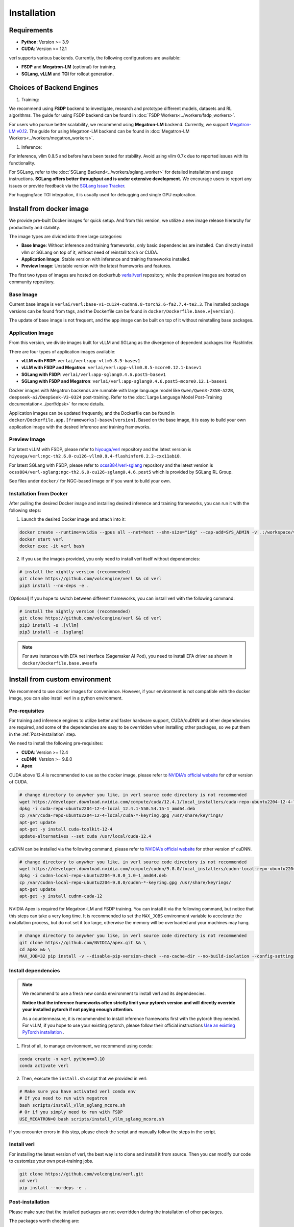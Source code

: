 Installation
============

Requirements
------------

- **Python**: Version >= 3.9
- **CUDA**: Version >= 12.1

verl supports various backends. Currently, the following configurations are available:

- **FSDP** and **Megatron-LM** (optional) for training.
- **SGLang**, **vLLM** and **TGI** for rollout generation.

Choices of Backend Engines
----------------------------

1. Training:

We recommend using **FSDP** backend to investigate, research and prototype different models, datasets and RL algorithms. The guide for using FSDP backend can be found in :doc:`FSDP Workers<../workers/fsdp_workers>`.

For users who pursue better scalability, we recommend using **Megatron-LM** backend. Currently, we support `Megatron-LM v0.12 <https://github.com/NVIDIA/Megatron-LM/tree/core_v0.12.1>`_. The guide for using Megatron-LM backend can be found in :doc:`Megatron-LM Workers<../workers/megatron_workers>`.

1. Inference:

For inference, vllm 0.8.5 and before have been tested for stability. Avoid using vllm 0.7x due to reported issues with its functionality.

For SGLang, refer to the :doc:`SGLang Backend<../workers/sglang_worker>` for detailed installation and usage instructions. **SGLang offers better throughput and is under extensive development.** We encourage users to report any issues or provide feedback via the `SGLang Issue Tracker <https://github.com/zhaochenyang20/Awesome-ML-SYS-Tutorial/issues/106>`_.

For huggingface TGI integration, it is usually used for debugging and single GPU exploration.

Install from docker image
-------------------------

We provide pre-built Docker images for quick setup. And from this version,
we utilize a new image release hierarchy for productivity and stability.

The image types are divided into three large categories:

- **Base Image**: Without inference and training frameworks, only basic dependencies are installed.
  Can directly install vllm or SGLang on top of it, without need of reinstall torch or CUDA.
- **Application Image**: Stable version with inference and training frameworks installed.
- **Preview Image**: Unstable version with the latest frameworks and features.

The first two types of images are hosted on dockerhub `verlai/verl <https://hub.docker.com/r/verlai/verl>`_ repository, while the preview images are hosted on community repository.

Base Image
::::::::::

Current base image is ``verlai/verl:base-v1-cu124-cudnn9.8-torch2.6-fa2.7.4-te2.3``. The installed package versions can be found from tags, and the Dockerfile can be found in ``docker/Dockerfile.base.v[version]``.

The update of base image is not frequent, and the app image can be built on top of it without reinstalling base packages.

Application Image
:::::::::::::::::

From this version, we divide images built for vLLM and SGLang as the divergence of dependent packages like FlashInfer.

There are four types of application images available:

- **vLLM with FSDP**: ``verlai/verl:app-vllm0.8.5-basev1``
- **vLLM with FSDP and Megatron**: ``verlai/verl:app-vllm0.8.5-mcore0.12.1-basev1``
- **SGLang with FSDP**: ``verlai/verl:app-sglang0.4.6.post5-basev1``
- **SGLang with FSDP and Megatron**: ``verlai/verl:app-sglang0.4.6.post5-mcore0.12.1-basev1``

Docker images with Megatron backends are runnable with large language model like ``Qwen/Qwen3-235B-A22B``, ``deepseek-ai/DeepSeek-V3-0324`` post-training. Refer to the :doc:`Large Language Model Post-Training documentation<../perf/dpsk>` for more details.

Application images can be updated frequently, and the Dockerfile can be found in ``docker/Dockerfile.app.[frameworks]-basev[version]``. Based on the base image, it is easy to build your own application image with the desired inference and training frameworks.

Preview Image
:::::::::::::

For latest vLLM with FSDP, please refer to `hiyouga/verl <https://hub.docker.com/r/hiyouga/verl>`_ repository and the latest version is ``hiyouga/verl:ngc-th2.6.0-cu126-vllm0.8.4-flashinfer0.2.2-cxx11abi0``.

For latest SGLang with FSDP, please refer to `ocss884/verl-sglang <https://hub.docker.com/r/ocss884/verl-sglang>`_ repository and the latest version is ``ocss884/verl-sglang:ngc-th2.6.0-cu126-sglang0.4.6.post5`` which is provided by SGLang RL Group.

See files under ``docker/`` for NGC-based image or if you want to build your own.

Installation from Docker
::::::::::::::::::::::::

After pulling the desired Docker image and installing desired inference and training frameworks, you can run it with the following steps:

1. Launch the desired Docker image and attach into it:

.. code:: bash

    docker create --runtime=nvidia --gpus all --net=host --shm-size="10g" --cap-add=SYS_ADMIN -v .:/workspace/verl --name verl <image:tag> sleep infinity
    docker start verl
    docker exec -it verl bash


2.	If you use the images provided, you only need to install verl itself without dependencies:

.. code:: bash

    # install the nightly version (recommended)
    git clone https://github.com/volcengine/verl && cd verl
    pip3 install --no-deps -e .

[Optional] If you hope to switch between different frameworks, you can install verl with the following command:

.. code:: bash

    # install the nightly version (recommended)
    git clone https://github.com/volcengine/verl && cd verl
    pip3 install -e .[vllm]
    pip3 install -e .[sglang]


.. note::

   For aws instances with EFA net interface (Sagemaker AI Pod),
   you need to install EFA driver as shown in ``docker/Dockerfile.base.awsefa``


Install from custom environment
---------------------------------------------

We recommend to use docker images for convenience. However, if your environment is not compatible with the docker image, you can also install verl in a python environment.


Pre-requisites
::::::::::::::

For training and inference engines to utilize better and faster hardware support, CUDA/cuDNN and other dependencies are required,
and some of the dependencies are easy to be overridden when installing other packages,
so we put them in the :ref:`Post-installation` step.

We need to install the following pre-requisites:

- **CUDA**: Version >= 12.4
- **cuDNN**: Version >= 9.8.0
- **Apex**

CUDA above 12.4 is recommended to use as the docker image,
please refer to `NVIDIA's official website <https://developer.nvidia.com/cuda-toolkit-archive>`_ for other version of CUDA.

.. code:: bash

    # change directory to anywher you like, in verl source code directory is not recommended
    wget https://developer.download.nvidia.com/compute/cuda/12.4.1/local_installers/cuda-repo-ubuntu2204-12-4-local_12.4.1-550.54.15-1_amd64.deb
    dpkg -i cuda-repo-ubuntu2204-12-4-local_12.4.1-550.54.15-1_amd64.deb
    cp /var/cuda-repo-ubuntu2204-12-4-local/cuda-*-keyring.gpg /usr/share/keyrings/
    apt-get update
    apt-get -y install cuda-toolkit-12-4
    update-alternatives --set cuda /usr/local/cuda-12.4


cuDNN can be installed via the following command,
please refer to `NVIDIA's official website <https://developer.nvidia.com/rdp/cudnn-archive>`_ for other version of cuDNN.

.. code:: bash

    # change directory to anywher you like, in verl source code directory is not recommended
    wget https://developer.download.nvidia.com/compute/cudnn/9.8.0/local_installers/cudnn-local-repo-ubuntu2204-9.8.0_1.0-1_amd64.deb
    dpkg -i cudnn-local-repo-ubuntu2204-9.8.0_1.0-1_amd64.deb
    cp /var/cudnn-local-repo-ubuntu2204-9.8.0/cudnn-*-keyring.gpg /usr/share/keyrings/
    apt-get update
    apt-get -y install cudnn-cuda-12

NVIDIA Apex is required for Megatron-LM and FSDP training.
You can install it via the following command, but notice that this steps can take a very long time.
It is recommended to set the ``MAX_JOBS`` environment variable to accelerate the installation process,
but do not set it too large, otherwise the memory will be overloaded and your machines may hang.

.. code:: bash

    # change directory to anywher you like, in verl source code directory is not recommended
    git clone https://github.com/NVIDIA/apex.git && \
    cd apex && \
    MAX_JOB=32 pip install -v --disable-pip-version-check --no-cache-dir --no-build-isolation --config-settings "--build-option=--cpp_ext" --config-settings "--build-option=--cuda_ext" ./


Install dependencies
::::::::::::::::::::

.. note::

    We recommend to use a fresh new conda environment to install verl and its dependencies.

    **Notice that the inference frameworks often strictly limit your pytorch version and will directly override your installed pytorch if not paying enough attention.**

    As a countermeasure, it is recommended to install inference frameworks first with the pytorch they needed. For vLLM, if you hope to use your existing pytorch,
    please follow their official instructions
    `Use an existing PyTorch installation <https://docs.vllm.ai/en/latest/getting_started/installation/gpu.html#build-wheel-from-source>`_ .


1. First of all, to manage environment, we recommend using conda:

.. code:: bash

   conda create -n verl python==3.10
   conda activate verl


2. Then, execute the ``install.sh`` script that we provided in verl:

.. code:: bash

    # Make sure you have activated verl conda env
    # If you need to run with megatron
    bash scripts/install_vllm_sglang_mcore.sh
    # Or if you simply need to run with FSDP
    USE_MEGATRON=0 bash scripts/install_vllm_sglang_mcore.sh


If you encounter errors in this step, please check the script and manually follow the steps in the script.


Install verl
::::::::::::

For installing the latest version of verl, the best way is to clone and
install it from source. Then you can modify our code to customize your
own post-training jobs.

.. code:: bash

   git clone https://github.com/volcengine/verl.git
   cd verl
   pip install --no-deps -e .


Post-installation
:::::::::::::::::

Please make sure that the installed packages are not overridden during the installation of other packages.

The packages worth checking are:

- **torch** and torch series
- **vLLM**
- **SGLang**
- **pyarrow**
- **tensordict**
- **nvidia-cudnn-cu12**: For Magetron backend

If you encounter issues about package versions during running verl, please update the outdated ones.


Install with AMD GPUs - ROCM kernel support
------------------------------------------------------------------

When you run on AMD GPUs (MI300) with ROCM platform, you cannot use the previous quickstart to run verl. You should follow the following steps to build a docker and run it. 
If you encounter any issues in using AMD GPUs running verl, feel free to contact me - `Yusheng Su <https://yushengsu-thu.github.io/>`_.

Find the docker for AMD ROCm: `docker/Dockerfile.rocm <https://github.com/volcengine/verl/blob/main/docker/Dockerfile.rocm>`_
::::::::::::::::::::::::::::::::::::::::::::::::::::::::::::::::::::::::::::::::::::::::::::::::::::::::::::::::::::::::::::::::::::

.. code-block:: bash

    #  Build the docker in the repo dir:
    # docker build -f docker/Dockerfile.rocm -t verl-rocm:03.04.2015 .
    # docker images # you can find your built docker
    FROM rocm/vllm:rocm6.2_mi300_ubuntu20.04_py3.9_vllm_0.6.4

    # Set working directory
    # WORKDIR $PWD/app

    # Set environment variables
    ENV PYTORCH_ROCM_ARCH="gfx90a;gfx942"

    # Install vllm
    RUN pip uninstall -y vllm && \
        rm -rf vllm && \
        git clone -b v0.6.3 https://github.com/vllm-project/vllm.git && \
        cd vllm && \
        MAX_JOBS=$(nproc) python3 setup.py install && \
        cd .. && \
        rm -rf vllm

    # Copy the entire project directory
    COPY . .

    # Install dependencies
    RUN pip install "tensordict<0.6" --no-deps && \
        pip install accelerate \
        codetiming \
        datasets \
        dill \
        hydra-core \
        liger-kernel \
        numpy \
        pandas \
        datasets \
        peft \
        "pyarrow>=15.0.0" \
        pylatexenc \
        "ray[data,train,tune,serve]" \
        torchdata \
        transformers \
        wandb \
        orjson \
        pybind11 && \
        pip install -e . --no-deps

Build the image
::::::::::::::::::::::::

.. code-block:: bash

    docker build -t verl-rocm .

Launch the container
::::::::::::::::::::::::::::

.. code-block:: bash

    docker run --rm -it \
      --device /dev/dri \
      --device /dev/kfd \
      -p 8265:8265 \
      --group-add video \
      --cap-add SYS_PTRACE \
      --security-opt seccomp=unconfined \
      --privileged \
      -v $HOME/.ssh:/root/.ssh \
      -v $HOME:$HOME \
      --shm-size 128G \
      -w $PWD \
      verl-rocm \
      /bin/bash

If you do not want to root mode and require assign yourself as the user,
Please add ``-e HOST_UID=$(id -u)`` and ``-e HOST_GID=$(id -g)`` into the above docker launch script. 

verl with AMD GPUs currently supports FSDP as the training engine, vLLM and SGLang as the inference engine. We will support Megatron in the future.
